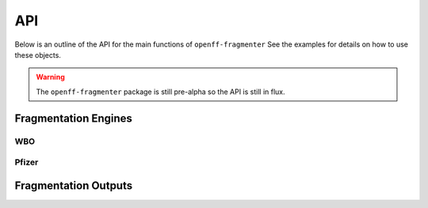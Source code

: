 API
===

Below is an outline of the API for the main functions of ``openff-fragmenter`` See the examples for details on how to
use these objects.

.. warning:: The ``openff-fragmenter`` package is still pre-alpha so the API is still in flux.

Fragmentation Engines
---------------------

.. autopydantic_model:: openff.fragmenter.fragment.Fragmenter
   :members:
   :undoc-members:

WBO
"""

.. autopydantic_model:: openff.fragmenter.fragment.WBOFragmenter
   :members:
   :undoc-members:

.. autopydantic_model:: openff.fragmenter.fragment.WBOOptions
   :members:
   :undoc-members:

Pfizer
""""""

.. autopydantic_model:: openff.fragmenter.fragment.PfizerFragmenter
   :members:
   :undoc-members:

Fragmentation Outputs
---------------------

.. autopydantic_model:: openff.fragmenter.fragment.Fragment
   :members:
   :undoc-members:

.. autopydantic_model:: openff.fragmenter.fragment.FragmentationResult
   :members:
   :undoc-members:
